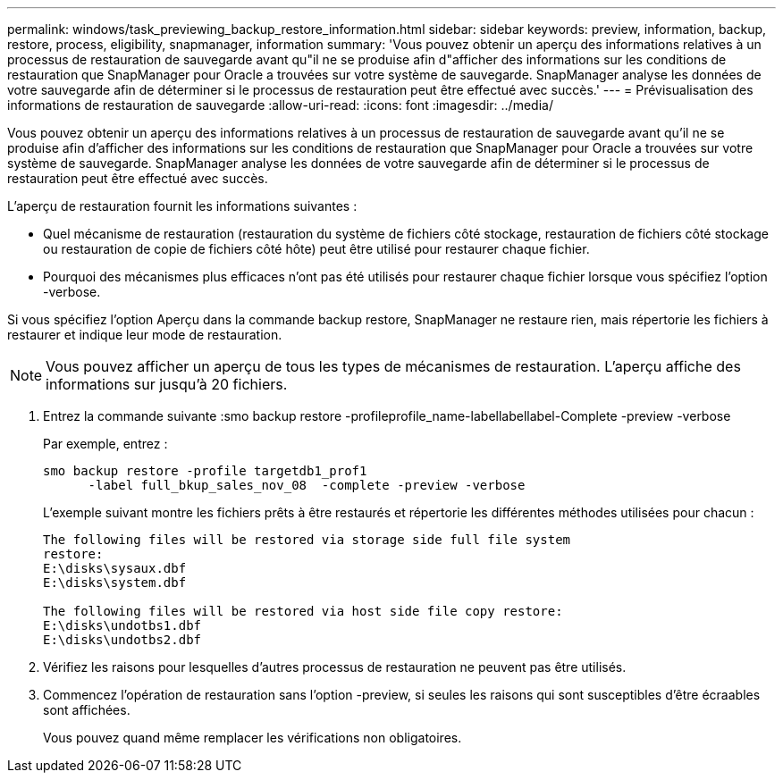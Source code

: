 ---
permalink: windows/task_previewing_backup_restore_information.html 
sidebar: sidebar 
keywords: preview, information, backup, restore, process, eligibility, snapmanager, information 
summary: 'Vous pouvez obtenir un aperçu des informations relatives à un processus de restauration de sauvegarde avant qu"il ne se produise afin d"afficher des informations sur les conditions de restauration que SnapManager pour Oracle a trouvées sur votre système de sauvegarde. SnapManager analyse les données de votre sauvegarde afin de déterminer si le processus de restauration peut être effectué avec succès.' 
---
= Prévisualisation des informations de restauration de sauvegarde
:allow-uri-read: 
:icons: font
:imagesdir: ../media/


[role="lead"]
Vous pouvez obtenir un aperçu des informations relatives à un processus de restauration de sauvegarde avant qu'il ne se produise afin d'afficher des informations sur les conditions de restauration que SnapManager pour Oracle a trouvées sur votre système de sauvegarde. SnapManager analyse les données de votre sauvegarde afin de déterminer si le processus de restauration peut être effectué avec succès.

L'aperçu de restauration fournit les informations suivantes :

* Quel mécanisme de restauration (restauration du système de fichiers côté stockage, restauration de fichiers côté stockage ou restauration de copie de fichiers côté hôte) peut être utilisé pour restaurer chaque fichier.
* Pourquoi des mécanismes plus efficaces n'ont pas été utilisés pour restaurer chaque fichier lorsque vous spécifiez l'option -verbose.


Si vous spécifiez l'option Aperçu dans la commande backup restore, SnapManager ne restaure rien, mais répertorie les fichiers à restaurer et indique leur mode de restauration.


NOTE: Vous pouvez afficher un aperçu de tous les types de mécanismes de restauration. L'aperçu affiche des informations sur jusqu'à 20 fichiers.

. Entrez la commande suivante :smo backup restore -profileprofile_name-labellabellabel-Complete -preview -verbose
+
Par exemple, entrez :

+
[listing]
----
smo backup restore -profile targetdb1_prof1
      -label full_bkup_sales_nov_08  -complete -preview -verbose
----
+
L'exemple suivant montre les fichiers prêts à être restaurés et répertorie les différentes méthodes utilisées pour chacun :

+
[listing]
----
The following files will be restored via storage side full file system
restore:
E:\disks\sysaux.dbf
E:\disks\system.dbf

The following files will be restored via host side file copy restore:
E:\disks\undotbs1.dbf
E:\disks\undotbs2.dbf
----
. Vérifiez les raisons pour lesquelles d'autres processus de restauration ne peuvent pas être utilisés.
. Commencez l'opération de restauration sans l'option -preview, si seules les raisons qui sont susceptibles d'être écraables sont affichées.
+
Vous pouvez quand même remplacer les vérifications non obligatoires.


